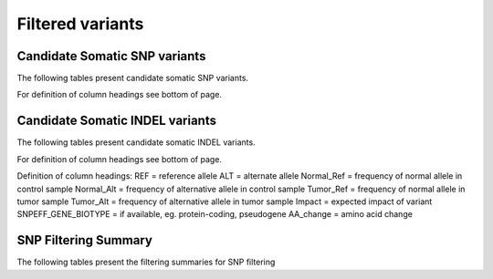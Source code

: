 =================
Filtered variants
=================

Candidate Somatic SNP variants
=======================================

The following tables present candidate somatic SNP variants.

.. report:: Filtered.snp
   :render: table
   :groupby: track
   :force:

For definition of column headings see bottom of page. 

Candidate Somatic INDEL variants
=======================================

The following tables present candidate somatic INDEL variants.

.. report:: Filtered.indel
   :render: table
   :groupby: track
   :force:

For definition of column headings see bottom of page. 


Definition of column headings:
REF = reference allele
ALT = alternate allele
Normal_Ref = frequency of normal allele in control sample
Normal_Alt = frequency of alternative allele in control sample
Tumor_Ref = frequency of normal allele in tumor sample
Tumor_Alt = frequency of alternative allele in tumor sample
Impact = expected impact of variant
SNPEFF_GENE_BIOTYPE = if available, eg. protein-coding, pseudogene
AA_change = amino acid change


SNP Filtering Summary
=======================================

The following tables present the filtering summaries for SNP filtering

.. report:: Filtered.filterSummary
   :render: table
   :groupby: track
   :force:




